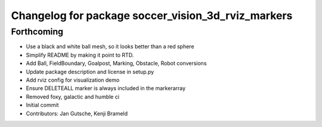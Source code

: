 ^^^^^^^^^^^^^^^^^^^^^^^^^^^^^^^^^^^^^^^^^^^^^^^^^^^
Changelog for package soccer_vision_3d_rviz_markers
^^^^^^^^^^^^^^^^^^^^^^^^^^^^^^^^^^^^^^^^^^^^^^^^^^^

Forthcoming
-----------
* Use a black and white ball mesh, so it looks better than a red sphere
* Simplify README by making it point to RTD.
* Add Ball, FieldBoundary, Goalpost, Marking, Obstacle, Robot conversions
* Update package description and license in setup.py
* Add rviz config for visualization demo
* Ensure DELETEALL marker is always included in the markerarray
* Removed foxy, galactic and humble ci
* Initial commit
* Contributors: Jan Gutsche, Kenji Brameld
